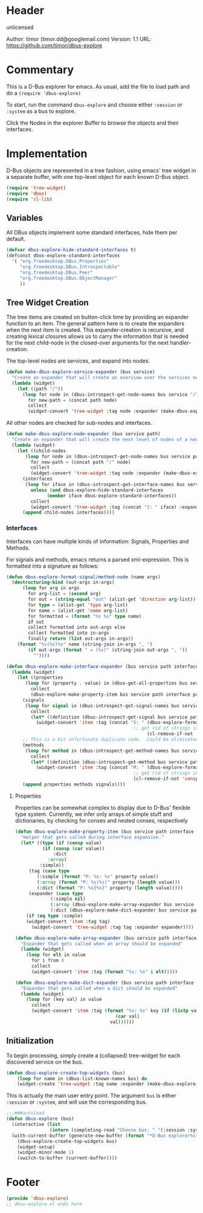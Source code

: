 # # dbus-explore.el --- D-Bus tree-explorer  -*- lexical-binding: t; -*-

* Header

unlicensed

Author: timor (timor.dd@googlemail.com)
Version: 1.1
URL: https://github.com/timor/dbus-explore

* Commentary
This is a D-Bus explorer for emacs.
As usual, add the file to load path and do a
=(require 'dbus-explore)=

To start, run the command =dbus-explore= and choose either =:session= or
=:system= as a bus to explore.

Click the Nodes in the explorer Buffer to browse the objects and their interfaces.
* Implementation
D-Bus objects are represented in a tree fashion, using emacs' tree
widget in a separate buffer, with one top-level object for each known
D-Bus object.
#+BEGIN_SRC emacs-lisp
(require 'tree-widget)
(require 'dbus)
(require 'cl-lib)

#+END_SRC
** Variables
All DBus objects implement some standard interfaces, hide them per default.
#+BEGIN_SRC emacs-lisp
(defvar dbus-explore-hide-standard-interfaces t)
(defconst dbus-explore-standard-interfaces
  '( "org.freedesktop.DBus.Properties"
     "org.freedesktop.DBus.Introspectable"
     "org.freedesktop.DBus.Peer"
     "org.freedesktop.DBus.ObjectManager"
     ))
#+END_SRC
** Tree Widget Creation
The tree items are created on button-click time by providing an
expander function to an item.  The general pattern here is to create
the expanders when the next item is created.  This expander-creation is
recursive, and creating lexical closures allows us to carry the
information that is needed for the next child-node in the closed-over
arguments for the next handler-creation.

The top-level nodes are services, and expand into nodes.
#+BEGIN_SRC emacs-lisp
(defun make-dbus-explore-service-expander (bus service)
  "Create an expander that will create an overview over the services nodes."
  (lambda (widget)
    (let ((path "/"))
      (loop for node in (dbus-introspect-get-node-names bus service "/")
	    for new-path = (concat path node)
	    collect
	    (widget-convert 'tree-widget :tag node :expander (make-dbus-explore-node-expander bus service new-path))))))
#+END_SRC

All other nodes are checked for sub-nodes and interfaces.
#+BEGIN_SRC emacs-lisp
(defun make-dbus-explore-node-expander (bus service path)
  "Create an expander that will create the next level of nodes of a node."
  (lambda (widget)
    (let ((child-nodes
	   (loop for node in (dbus-introspect-get-node-names bus service path)
		 for new-path = (concat path "/" node)
		 collect
		 (widget-convert 'tree-widget :tag node :expander (make-dbus-explore-node-expander bus service new-path))))
	  (interfaces
	   (loop for iface in (dbus-introspect-get-interface-names bus service path)
		 unless (and dbus-explore-hide-standard-interfaces
			   (member iface dbus-explore-standard-interfaces))
		 collect
		 (widget-convert 'tree-widget :tag (concat "I: " iface) :expander (dbus-explore-make-interface-expander bus service path iface)))))
      (append child-nodes interfaces))))
#+END_SRC

*** Interfaces
Interfaces can have multiple kinds of information: Signals, Properties
and Methods.

For signals and methods, emacs returns a parsed xml-expression.  This is formatted
into a signature as follows:

#+BEGIN_SRC emacs-lisp
(defun dbus-explore-format-signal/method-node (name args)
  (destructuring-bind (out-args in-args)
      (loop for arg in args
	    for arg-list = (second arg)
	    for out = (string-equal "out" (alist-get 'direction arg-list))
	    for type = (alist-get 'type arg-list)
	    for name = (alist-get 'name arg-list)
	    for formatted = (format "%s %s" type name)
	    if out
	    collect formatted into out-args else
	    collect formatted into in-args
	    finally return (list out-args in-args))
    (format "%s(%s)%s" name (string-join in-args ", ")
	    (if out-args (format " = (%s)" (string-join out-args ", "))
	      ""))))
#+END_SRC

#+BEGIN_SRC emacs-lisp
(defun dbus-explore-make-interface-expander (bus service path interface)
  (lambda (widget)
    (let ((properties
 	   (loop for (property . value) in (dbus-get-all-properties bus service path interface)
 		 collect
 		 (dbus-explore-make-property-item bus service path interface property value)))
 	  (signals
 	   (loop for signal in (dbus-introspect-get-signal-names bus service path interface)
 		 collect
 		 (let* ((definition (dbus-introspect-get-signal bus service path interface signal)))
		   (widget-convert 'item :tag (concat "S: " (dbus-explore-format-signal/method-node signal
										       ;; get rid of strings in the xml element, only return the args nodes
												    (cl-remove-if-not 'consp (cl-subseq definition 2))))))))
	  ;; This is a bit unfortunate duplicate code.  Could be eliminated when working from the all-objects path, bypassing the abstractions.
	  (methods
 	   (loop for method in (dbus-introspect-get-method-names bus service path interface)
 		 collect
 		 (let* ((definition (dbus-introspect-get-method bus service path interface method)))
		   (widget-convert 'item :tag (concat "M: " (dbus-explore-format-signal/method-node method
										       ;; get rid of strings in the xml element, only return the args nodes
										       (cl-remove-if-not 'consp (cl-subseq definition 2)))))))))
      (append properties methods signals))))
#+END_SRC

**** Properties
Properties can be somewhat complex to display due to D-Bus' flexible
type system.  Currently, we infer only arrays of simple stuff and
dictionaries, by checking for conses and nested conses, respectively

#+BEGIN_SRC emacs-lisp
(defun dbus-explore-make-property-item (bus service path interface property value)
  "Helper that gets called during interface expansion."
  (let* ((type (if (consp value)
		  (if (consp (car value))
		      :dict
		    :array)
		 :simple))
	 (tag (case type
		(:simple (format "P: %s: %s" property value))
		(:array (format "P: %s(%s)" property (length value)))
		(:dict (format "P: %s{%s}" property (length value)))))
	 (expander (case type
		     (:simple nil)
		     (:array (dbus-explore-make-array-expander bus service path interface property value))
		     (:dict (dbus-explore-make-dict-expander bus service path interface property value)))))
    (if (eq type :simple)
	(widget-convert 'item :tag tag)
      (widget-convert 'tree-widget :tag tag :expander expander))))

(defun dbus-explore-make-array-expander (bus service path interface property value)
  "Expander that gets called when an array should be expanded"
  (lambda (widget)
    (loop for elt in value
	  for i from 0
	  collect
	  (widget-convert 'item :tag (format "%s: %s" i elt)))))

(defun dbus-explore-make-dict-expander (bus service path interface property value)
  "Expander that gets called when a dict should be expanded"
  (lambda (widget)
    (loop for (key val) in value
	  collect
	  (widget-convert 'item :tag (format "%s: %s" key (if (listp val)
								     (car val)
								   val))))))
#+END_SRC

** Initialization

To begin processing, simply create a (collapsed) tree-widget for each
discovered service on the bus.

#+BEGIN_SRC emacs-lisp
(defun dbus-explore-create-top-widgets (bus)
    (loop for name in (dbus-list-known-names bus) do
 	(widget-create 'tree-widget :tag name :expander (make-dbus-explore-service-expander bus name))))
#+END_SRC

This is actually the main user entry point.  The argument =bus= is either
=:session= or =:system=, and will use the corresponding bus.
#+BEGIN_SRC emacs-lisp
;;;###autoload
(defun dbus-explore (bus)
  (interactive (list
                (intern (completing-read "Choose bus: " '(:session :system)))))
  (with-current-buffer (generate-new-buffer (format "*D-Bus explorer%s*" bus))
    (dbus-explore-create-top-widgets bus)
    (widget-setup)
    (widget-minor-mode 1)
    (switch-to-buffer (current-buffer))))
#+END_SRC

* Footer
#+BEGIN_SRC emacs-lisp
(provide 'dbus-explore)
;; dbus-explore.el ends here
#+END_SRC
